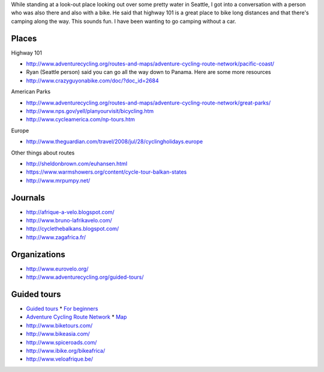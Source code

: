 While standing at a look-out place looking out over some pretty water
in Seattle, I got into a conversation with a person who was also there
and also with a bike. He said that highway 101 is a great place to bike
long distances and that there's camping along the way. This sounds fun.
I have been wanting to go camping without a car.

Places
==============

Highway 101

* http://www.adventurecycling.org/routes-and-maps/adventure-cycling-route-network/pacific-coast/
* Ryan (Seattle person) said you can go all the way down to Panama. Here are some more resources
* http://www.crazyguyonabike.com/doc/?doc_id=2684

American Parks

* http://www.adventurecycling.org/routes-and-maps/adventure-cycling-route-network/great-parks/
* http://www.nps.gov/yell/planyourvisit/bicycling.htm
* http://www.cycleamerica.com/np-tours.htm

Europe

* http://www.theguardian.com/travel/2008/jul/28/cyclingholidays.europe

Other things about routes

* http://sheldonbrown.com/euhansen.html
* https://www.warmshowers.org/content/cycle-tour-balkan-states
* http://www.mrpumpy.net/

Journals
==================

* http://afrique-a-velo.blogspot.com/
* http://www.bruno-lafrikavelo.com/
* http://cyclethebalkans.blogspot.com/
* http://www.zagafrica.fr/


Organizations
================

* http://www.eurovelo.org/
* http://www.adventurecycling.org/guided-tours/

Guided tours
===============

* `Guided tours <http://www.adventurecycling.org/guided-tours/>`_
  * `For beginners <http://www.adventurecycling.org/guided-tours/best-tours-for-beginners/>`_
* `Adventure Cycling Route Network <http://www.adventurecycling.org/routes-and-maps/adventure-cycling-route-network/>`_
  * `Map <http://www.adventurecycling.org/routes-and-maps/adventure-cycling-route-network/interactive-network-map/>`_
* http://www.biketours.com/
* http://www.bikeasia.com/
* http://www.spiceroads.com/
* http://www.ibike.org/bikeafrica/
* http://www.veloafrique.be/
